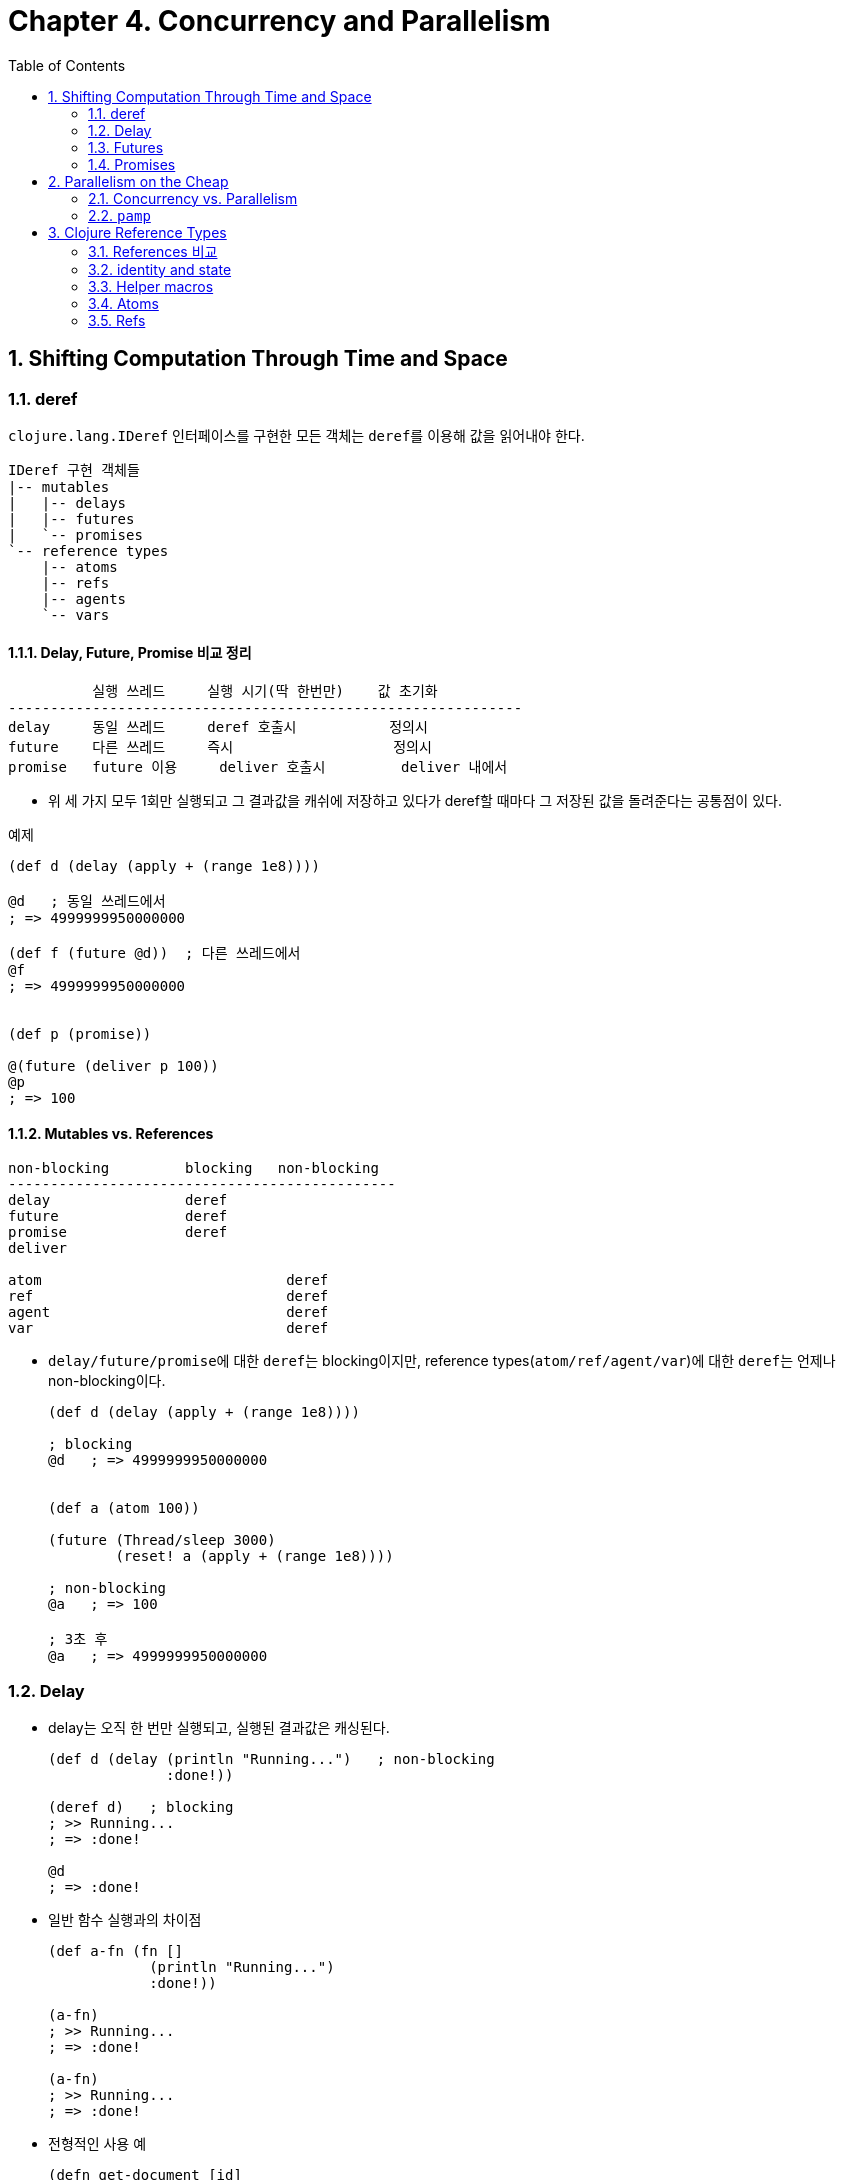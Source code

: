 = Chapter 4. Concurrency and Parallelism
:sectnums:
:toc:
:source-language: clojure

== Shifting Computation Through Time and Space

=== deref

`clojure.lang.IDeref` 인터페이스를 구현한 모든 객체는 ``deref``를 이용해 값을 읽어내야
한다.

[listing]
----
IDeref 구현 객체들
|-- mutables
|   |-- delays
|   |-- futures
|   `-- promises
`-- reference types
    |-- atoms
    |-- refs
    |-- agents
    `-- vars
----

==== Delay, Future, Promise 비교 정리

[listing]
----
          실행 쓰레드     실행 시기(딱 한번만)    값 초기화 
-------------------------------------------------------------
delay     동일 쓰레드     deref 호출시           정의시
future    다른 쓰레드     즉시                   정의시
promise   future 이용     deliver 호출시         deliver 내에서          
----

* 위 세 가지 모두 1회만 실행되고 그 결과값을 캐쉬에 저장하고 있다가 deref할 때마다 그
  저장된 값을 돌려준다는 공통점이 있다.

[source]
.예제
....
(def d (delay (apply + (range 1e8))))

@d   ; 동일 쓰레드에서 
; => 4999999950000000

(def f (future @d))  ; 다른 쓰레드에서
@f
; => 4999999950000000


(def p (promise))

@(future (deliver p 100))
@p
; => 100   
....




==== Mutables vs. References

[listing]
----
non-blocking         blocking   non-blocking    
----------------------------------------------
delay                deref
future               deref
promise              deref
deliver

atom                             deref
ref                              deref
agent                            deref
var                              deref
----

* ``delay/future/promise``에 대한 ``deref``는 blocking이지만, reference
  types(``atom/ref/agent/var``)에 대한 ``deref``는 언제나 non-blocking이다.
+
[source]
....
(def d (delay (apply + (range 1e8))))

; blocking
@d   ; => 4999999950000000


(def a (atom 100))

(future (Thread/sleep 3000)
        (reset! a (apply + (range 1e8))))

; non-blocking
@a   ; => 100

; 3초 후
@a   ; => 4999999950000000
....



=== Delay

* delay는 오직 한 번만 실행되고, 실행된 결과값은 캐싱된다.
+
[source]
....
(def d (delay (println "Running...")   ; non-blocking
              :done!))

(deref d)   ; blocking
; >> Running...
; => :done!

@d   
; => :done!
....


* 일반 함수 실행과의 차이점
+
[source]
....
(def a-fn (fn []
            (println "Running...")
            :done!))

(a-fn)
; >> Running...
; => :done!

(a-fn)
; >> Running...
; => :done!
....


* 전형적인 사용 예
+
[source]
....
(defn get-document [id]
  {:url "http://www.mozilla.org/about/manifesto.en.html"
   :title "The Mozilla Manifesto"
   :mime "text/html"
   :content (delay (slurp "http://www.mozilla.org/about/manifesto.en.html"))})

(def d (get-document "some-id"))

d
; => {:url "http://www.mozilla.org/about/manifesto.en.html",
;     :title "The Mozilla Manifesto",
;     :mime "text/html",
;     :content #<Delay@2efb541d: :pending>}


(realized? (:content d))
; => false

@(:content d)    ; blocking
; => "<!DOCTYPE html><html>..."

(realized? (:content d))
; => true
....

* `realized?` 함수는 delay, future, promise, lazy-seq에 사용 가능하다.

 
=== Futures

* future를 호출한 쓰레드에서, future는 곧바로 반환된다 (non-blocking).
* future 역시 delay와 마찬가지로 단 1번만 실행되고, 그 결과값은 캐시에 저장된다.
+
[source]
....
(def long-calculation (future (apply + (range 1e8))))   ; non-blocking

@long-calculation   ; => 4999999950000000
                    ; blocking

@long-calculation   ; => 4999999950000000
....

* deref에서 timeout 시간을 지정할 수도 있다.
+
[source]
....
(deref (future (Thread/sleep 5000) :done!)
       1000
       :impatient!)
; => :impatient!
....

* future에 주어진 코드는 다른 쓰레드에서 *즉시* 실행되기 시작한다.  
+
[source]
....
(defn get-document [id]
  {:url "http://www.mozilla.org/about/manifesto.en.html"
   :title "The Mozilla Manifesto"
   :mime "text/html"
   :content (future (slurp "http://www.mozilla.org/about/manifesto.en.html"))})

(def d (get-document "some-id"))

; 어느 정도 시간이 흐른 후 호출하면, non-blocking의 효과를 거둘 수 있다. 
@(:content d)
; => "<!DOCTYPE html><html>..."
....

* future는 Clojure가 관리하는 thread pool에서 동작한다. 이 thread pool은 agent도 공유해서
  이용한다.


=== Promises

* one-time, single-value pipe

* furure와 delay는 실행할 코드가 future와 delay 함수 내부에 담겨 있다.

* promise 자체에는 실행할 코드가 담겨 있지 않고, deliver 함수 내부에 담겨있다.

* promise를 deref하면, deliver 함수가 promise에 전달(deliver)한 값을 반환한다.

[source]
....
(def a (promise))   ; non-blocking
(def b (promise))
(def c (promise))

(future
  (deliver c (+ @a @b))   ; blocking
  (println "Delivery complete!"))

(deliver a 15)   
(deliver b 16)

;; future 종료 
; >> Delivery complete!

@c   ; => 31
....


== Parallelism on the Cheap

=== Concurrency vs. Parallelism

* Concurrency(동시성 처리): 여러 개의 쓰레드를 이용한 순차처리(쓰레드 간의 실행순서
  조절(동기화) 필요)

* Parallelism(병렬 처리): 여러 개의 쓰레드를 이용한 동시처리(쓰레드 간의 실행순서
  조절(동기화) 불필요)

[listing]
----
Concurrency: a --> b --> c
Parallelism: a + b + c 
----

[listing]
.클로저의 Parallelsim 처리 방식
----
|-- agents
|-- pmap/pcalls/pvalues
`-- clojure.core.reducers/fold (persistent vectors and maps)
----


=== `pamp`

* `pmap` 함수를 이용하면 비교적 손쉽게 parallelism을 구현할 수 있다.

* `pmap` 함수는 내부적으로 future를 호출한다.

* `pcalls` 함수는 내부적으로 `pamp` 함수를 호출한다.

* `pvalues` 함수는 내부적으로 `pcalls` 함수를 호출한다.

[source]
.사용 예
....
(defn phone-numbers [string]
  (re-seq #"(\d{3})[\.-]?(\d{3})[\.-]?(\d{4})" string))

(phone-numbers " Sunil: 617.555.2937, Betty: 508.555.2218")
; => (["617.555.2937" "617" "555" "2937"] ["508.555.2218" "508" "555" "2218"])

(def files (repeat 100
                   (apply str
                          (concat (repeat 1000000 \space)
                                  "Sunil: 617.555.2937, Betty: 508.555.2218"))))

(time (dorun (map phone-numbers files)))
; >> "Elapsed time: 2181.310679 msecs"

(time (dorun (pmap phone-numbers files)))
; >> "Elapsed time: 1088.884856 msecs"

;; dorun을 사용하지 않을 때
(time (map phone-numbers files))
; >> "Elapsed time: 0.09408 msecs"
....


[source]
.잘못 사용하는 예
....
(def files (repeat 100000
                   (apply str
                          (concat (repeat 1000 \space)
                                  "Sunil: 617.555.2937, Betty: 508.555.2218"))))

(time (dorun (map phone-numbers files)))
; >> "Elapsed time: 2649.807 msecs"

(time (dorun (pmap phone-numbers files)))
; >> "Elapsed time: 2772.794 msecs"
....



== Clojure Reference Types

=== References 비교

* 교재 p. 173 그림 참고
+
[listing]
----
refs     Global       synchronous  coordinated   changes
atoms    Global       synchrnous   uncoordinated changes
agents   Global       asynchronous uncoordinated changes
vars     Thread-local                            changes
----



[listing]
----
           생성                  읽기                 쓰기
---------------------------------------------------------------------------------
atom    (def b (atom 100))    (deref b)        (reset! b 200)
                                               (swap! b + 100)
ref     (def a (ref 100))     (deref a)        (dosync (ref-set a 200))
                                               (dosync (alter a + 10))
                                               (dosync (commute a + 10))
agent   (def c (agent 100))   (deref c)        (send c + 10)      ; CPU-intensive
                                               (send-off c + 10)  ; IO
----

=== identity and state

[listing]
----
Identities
|-- vars
|-- atoms
|-- refs
`-- agents
----

[source]
....
(def a (atom [1 2 3]))
@a        ; => [1 2 3]
a         ; => #<Atom@11fc720: [1 2 3]>

(reset! a [4 5 6])
@a        ; => [4 5 6]
a         ; => #<Atom@11fc720: [4 5 6]>
....

위의 코드에서 ``Atom@11fc720....``이 identity이고, 이 identity가 가리키고 있는 불변값 ``[1
2 3]``과 ``[4 5 6]`` 각각이 state에 해당한다.

* immutables의 경우 
+
[listing]
----
(def a [1 2 3])

symbol     var          immutable value
           identity     
-------------------------------------------------------------------------
a   --->   #'a   --->   [1 2 3]
----

* mutables의 경우
+
[listing]
----
(def a (atom [1 2 3]))
@a   ; => [1 2 3]

(reset! a [4 5 6])
@a   ; => [4 5 6]

symbol     var          atom                  immutable
           identity     identity              value
-------------------------------------------------------------------------
a   --->   #'a   --->   Atom@11fc720   --->   [1 2 3]
                                                 @a      (one state)
                                       --->   [4 5 6]
                                                 @a      (another state)
----

위에서 `[1 2 3]`, `[4 5 6]` 값(value) 자체는 immutable value이다. ``@a``는 이 서로 다른
객체에 대한 snapshot의 역할을 한다.


=== Helper macros

[source]
....
(defmacro futures [n & exprs]
  (vec (for [_ (range n)
             expr exprs]
         `(future ~expr))))

(defmacro wait-futures [& args]
  `(doseq [f# (futures ~@args)]
     @f#))
....

[source]
....
(for [_    (range 2)
      expr [:a :b :c]]
  expr)
; => (:a :b :c :a :b :c)
....




=== Atoms

==== reset!

* `(reset! atom new-value)`

[source]
....
(def a (atom 10))

@a   ; => 10

(reset! a 20)   ; => 20

@a   ; => 20
....


==== swap!

* `(swap! atom f arg*)`
+
이때 함수 ``f``는 다음과 같이 실행된다: `(f @atom arg*)`
+
`(swap! atom f arg*)` == `(reset! atom (f @atom args*))`
+
[source]
....
(def xs (atom #{1 2 3}))

(wait-futures 1 (swap! xs (fn [v]
                              (Thread/sleep 250)
                              (println "trying 4")
                              (conj v 4)))
                (swap! xs (fn [v]
                            (Thread/sleep 500)
                            (println "trying 5")
                            (conj v 5))))
; >> trying 4
; >> trying 5
; >> trying 5

@xs
; => #{1 2 3 4 5}
....

* p. 175 그림 참고



==== compare-and-set!

* `(comapre-and-set! atom old-value new-value)`
+
[source]
....
(def a (atom #{1 2 3}))

@a   ; => #{1 2 3}

(compare-and-set! a 10 "new value")
; => false

@a   ; => #{1 2 3}

(compare-and-set! a @a "new value")
; => true

@a   ; => "new value"
....

* 주의: `compare-and-set!` 함수는 vaule를 비교하는 것이 아니라 reference(= pointer
  address)를 비교한다.
+  
[source]
....
(def xs (atom #{1 2}))

(compare-and-set! xs #{1 2} "new value")
; => false
....


==== Watches

* references(atom, ref, agent, var)의 값이 변경된 이후에 통지된다.

* watch는 함수이다. 일종의 callback function이다.

* 하나의 reference에 여러 개의 watch를 추가하거나 제거할 수 있다.

* `(watch key reference old-value new-value)`



[source]
....
(defn echo-watch [key atom old new]
  (println key old "=>" new))

(def sarah (atom {:name "Sarah" :age 25}))

(add-watch sarah :echo echo-watch)

; 동일한 값으로 변경할 때도 watch가 실행된다.
(reset! sarah {:name "Sarah" :age 25})
; >> :echo {:age 25, :name Sarah} => {:age 25, :name Sarah}
; => {:age 25, :name "Sarah"}

(swap! sarah update-in [:age] inc)
; >> :echo {:name Sarah, :age 25} => {:name Sarah, :age 26}
; => {:name "Sarah", :age 26}

(add-watch sarah :echo2 echo-watch)
                   
(swap! sarah update-in [:age] inc)                       
; >> :echo {:name Sarah, :age 26} => {:name Sarah, :age 27}
; >> :echo2 {:name Sarah, :age 26} => {:name Sarah, :age 27}
; => {:name "Sarah", :age 27}

(remove-watch sarah :echo2)

(swap! sarah update-in [:age] inc)
; >> :echo {:name Sarah, :age 27} => {:name Sarah, :age 28}
; => {:name "Sarah", :age 28}
....


==== Validators

* reference들의 값이 변경되기 전에, 변경 조건에 부합하는지를 먼저 검사한 후, 변경 조건을
  통과할 때에만 값을 변경하도록 해준다.

* validator는 인수를 한 개 받는 함수이어야 한다.

* vallidator가 logically false인 값들(false 또는 nil)을 리턴하거나 exception을 던지면,
  exception이 발생하면서 값의 변경이 취소된다.


[source]
....
(def n (atom 1 :validator pos?))

(swap! n + 500)
; => 501

(swap! n - 1000)
; => #<IllegalStateException java.lang.IllegalStateException: Invalid reference state>
....

[source]
....
(def sarah (atom {:name "Sarah" :age 25}))

(set-validator! sarah :age)

(swap! sarah dissoc :age)
; => #<IllegalStateException java.lang.IllegalStateException: Invalid reference state>
....


[listing]
.validator 설정 방식
----
         생성시(:validator)      생성후(set-validator!)
--------------------------------------------------------
atoms           O                         O
refs            O                         O
agents          O                         O
vars            X                         O
----

=== Refs

[sidebar]
.멀티 쓰레딩 프로그래밍의 어려움
****
* 실행 순서가 비결정적(nondeterministic)이어서 실행 흐름을 추적하기가 어렵다.

* 디버깅하기가 어렵다.

* test 버전에서는 제대로 동작하다가, release 버전에서는 에러를 낸다.

* 이 컴퓨터에서는 문제 없이 동작하다가, 저 컴퓨터에서는 에러를 낸다.

* 디버깅 모드에서는 제대로 동작하다가, 실행 모드에서는 에러를 낸다.

* 그런데 정작 우리나라의 프로그래머들은 사용하고 있는 framework이 멀티 쓰레딩을 이미
  알아서 처리해 주기 떄문에. 이런 멀티 쓰레딩 프로그램에 대한 어려움을 대부분 실감하지
  못하고 있다.

* 하지만 게임 서버를 직접 짜야한다거나 할 때에는 멀티 쓰레딩 프로그래밍을 피할 수 없다.
****

[sidebar]
.클로저에서의 멀티 쓰레딩 프로그래밍
****
클로저는 이런 문제에 대한 해결책을 라이브러리 차원이 아니라, 언어 차원에서 제공한다. 

* 기존의 언어들은 low-level의 thread와 lock으로 멀티 쓰레딩에 대처: race condition과
  deadlock 발생 가능성 상존

* 클로저는 high-level의 STM(Software Transaction Memory) 기법을 통해 문제 해결: livelock
  발생의 위험성은 있음

** 클로저의 자료형은 대부분 immutalbe형이라 thread-safe하다.

** 변화하는 상태를 관리할 필요가 있을 때에는 reference type을 사용한다.

** 위의 두 방법으로도 해결이 안될 때에는 Java의 Concurrency 라이브러리를 직접 사용한다.
****


==== `ref-set`

* atom의 `reset!` 함수처럼 초기화를 수행하는데 주로 쓰인다.

[source]
....
(dosync (ref-set bilbo {:name "Bilbo"}))
....


==== `alter`

[source]
....
(defn character [name & {:as opts}]
  (ref (merge {:name name :items #{} :health 500}
              opts)))

(def smaug (character "Smaug" :health 500 :strength 400 :items (set (range 50))))
(def bilbo (character "Bilbo" :health 100 :strength 100))
(def gandalf (character "Gandalf" :health 75 :mana 750))

(defn loot [from to]
  (dosync
    (when-let [item (first (:items @from))]
      (alter to update-in [:items] conj item)
      (alter from update-in [:items] disj item))))
  
(wait-futures 1
              (while (loot smaug bilbo))
              (while (loot smaug gandalf)))

(map (comp count :items deref) [bilbo gandalf])
; => (22 28)
....

* 참고: 교재 p. 184


==== `commute`

[source]
....
(def smaug (character "Smaug" :health 500 :strength 400 :items (set (range 50))))
(def bilbo (character "Bilbo" :health 100 :strength 100))
(def gandalf (character "Gandalf" :health 75 :mana 750))

(defn flawed-loot [from to]
  (dosync
   (when-let [item (first (:items @from))]
     (commute to update-in [:items] conj item)
     (commute from update-in [:items] disj item))))

(wait-futures 1
              (while (flawed-loot smaug bilbo))
              (while (flawed-loot smaug gandalf)))
 
(map (comp count :items deref) [bilbo gandalf])
; => (49 45)
....


[source]
....
(defn fixed-loot [from to]
  (dosync
   (when-let [item (first (:items @from))]
     (commute to update-in [:items] conj item)
     (alter from update-in [:items] disj item))))

(def smaug (character "Smaug" :health 500 :strength 400 :items (set (range 50))))
(def bilbo (character "Bilbo" :health 100 :strength 100))
(def gandalf (character "Gandalf" :health 75 :mana 750))

(time (wait-futures 1
                    (while (fixed-loot smaug bilbo))
                    (while (fixed-loot smaug gandalf))))
;= nil
(map (comp count :items deref) [bilbo gandalf])
; => (10 40)
....



==== The Sharp Corners of Software Transactional Memory

* transaction에서 참조하는 ref의 수를 최소화하라.

* STM 내에서 side-effect 함수를 사용해서는 안된다.
** 특히 IO 관련 함수는 사용해서는 안된다.
+
입출력 코드를 `io!` 매크로로 감싸면, `dosync` 함수에서 이 코드를 호출시 예외를 발생시켜 IO
함수 사용을 경고해 준다.
+ 
[source]
....
(defn unsafe []
  (io! (println "writing to database...")))

(dosync (unsafe))
; => #<IllegalStateException java.lang.IllegalStateException: I/O in transaction>
....

* STM 내의 값은 immutable해야 한다.

* 수행 시간이 긴 transaction은 짧은 transaction보다 더 많은 재시도가 일어나므로, 가능한
  수행 시간을 짧게 만들어야 한다.


===== Live lock: 수행 시간이 긴 transaction이 계속 retry할 때 발생한다.

클로저에서는 이런 현상을 막기 위한 대비책으로, 일정 시간 이상 계속 retry하는 transacion을
우선적으로 먼저 처리하는 barging을 시행한다. 

[source]
....
(def x (ref 0))

(dosync
  @(future (dosync (ref-set x 0)))
  (ref-set x 1))
; => #<RuntimeException java.lang.RuntimeException:
;      Transaction failed after reaching retry limit>

@x   ; => 0
....

===== Readers may retry

===== Write skew

* 참고: 교재 p. 197






